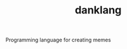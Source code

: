 #+TITLE: danklang
#+URL: https://github.com/bitspook/danklang
#+LANGUAGES: Shell, Nix, Rust, 
#+CREATED_AT: 2021-11-09T02:39:15Z
#+PUSHED_AT: 2021-11-09T11:07:58Z
#+IS_FORK: NIL
#+STARS: 0

#+BEGIN_EXPORT html
<img src="https://avatars.githubusercontent.com/u/1437091?s=400&v=4" alt="Github Card" />
#+END_EXPORT

Programming language for creating memes
